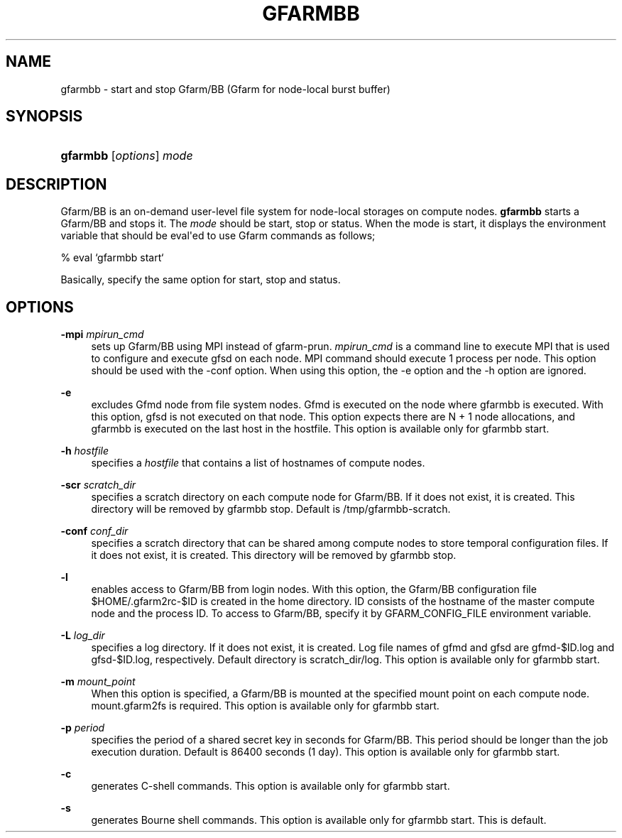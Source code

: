 '\" t
.\"     Title: gfarmbb
.\"    Author: [FIXME: author] [see http://docbook.sf.net/el/author]
.\" Generator: DocBook XSL Stylesheets v1.78.1 <http://docbook.sf.net/>
.\"      Date: 4 Oct 2019
.\"    Manual: Gfarm
.\"    Source: Gfarm
.\"  Language: English
.\"
.TH "GFARMBB" "1" "4 Oct 2019" "Gfarm" "Gfarm"
.\" -----------------------------------------------------------------
.\" * Define some portability stuff
.\" -----------------------------------------------------------------
.\" ~~~~~~~~~~~~~~~~~~~~~~~~~~~~~~~~~~~~~~~~~~~~~~~~~~~~~~~~~~~~~~~~~
.\" http://bugs.debian.org/507673
.\" http://lists.gnu.org/archive/html/groff/2009-02/msg00013.html
.\" ~~~~~~~~~~~~~~~~~~~~~~~~~~~~~~~~~~~~~~~~~~~~~~~~~~~~~~~~~~~~~~~~~
.ie \n(.g .ds Aq \(aq
.el       .ds Aq '
.\" -----------------------------------------------------------------
.\" * set default formatting
.\" -----------------------------------------------------------------
.\" disable hyphenation
.nh
.\" disable justification (adjust text to left margin only)
.ad l
.\" -----------------------------------------------------------------
.\" * MAIN CONTENT STARTS HERE *
.\" -----------------------------------------------------------------
.SH "NAME"
gfarmbb \- start and stop Gfarm/BB (Gfarm for node\-local burst buffer)
.SH "SYNOPSIS"
.HP \w'\fBgfarmbb\fR\ 'u
\fBgfarmbb\fR [\fIoptions\fR] \fImode\fR
.SH "DESCRIPTION"
.PP
Gfarm/BB is an on\-demand user\-level file system for node\-local storages on compute nodes\&.
\fBgfarmbb\fR
starts a Gfarm/BB and stops it\&. The
\fImode\fR
should be start, stop or status\&. When the mode is start, it displays the environment variable that should be eval\*(Aqed to use Gfarm commands as follows;
.PP
% eval `gfarmbb start`
.PP
Basically, specify the same option for start, stop and status\&.
.SH "OPTIONS"
.PP
\fB\-mpi\fR \fImpirun_cmd\fR
.RS 4
sets up Gfarm/BB using MPI instead of gfarm\-prun\&.
\fImpirun_cmd\fR
is a command line to execute MPI that is used to configure and execute gfsd on each node\&. MPI command should execute 1 process per node\&. This option should be used with the \-conf option\&. When using this option, the \-e option and the \-h option are ignored\&.
.RE
.PP
\fB\-e\fR
.RS 4
excludes Gfmd node from file system nodes\&. Gfmd is executed on the node where gfarmbb is executed\&. With this option, gfsd is not executed on that node\&. This option expects there are N + 1 node allocations, and gfarmbb is executed on the last host in the hostfile\&. This option is available only for gfarmbb start\&.
.RE
.PP
\fB\-h\fR \fIhostfile\fR
.RS 4
specifies a
\fIhostfile\fR
that contains a list of hostnames of compute nodes\&.
.RE
.PP
\fB\-scr\fR \fIscratch_dir\fR
.RS 4
specifies a scratch directory on each compute node for Gfarm/BB\&. If it does not exist, it is created\&. This directory will be removed by gfarmbb stop\&. Default is /tmp/gfarmbb\-scratch\&.
.RE
.PP
\fB\-conf\fR \fIconf_dir\fR
.RS 4
specifies a scratch directory that can be shared among compute nodes to store temporal configuration files\&. If it does not exist, it is created\&. This directory will be removed by gfarmbb stop\&.
.RE
.PP
\fB\-l\fR
.RS 4
enables access to Gfarm/BB from login nodes\&. With this option, the Gfarm/BB configuration file $HOME/\&.gfarm2rc\-$ID is created in the home directory\&. ID consists of the hostname of the master compute node and the process ID\&. To access to Gfarm/BB, specify it by GFARM_CONFIG_FILE environment variable\&.
.RE
.PP
\fB\-L\fR \fIlog_dir\fR
.RS 4
specifies a log directory\&. If it does not exist, it is created\&. Log file names of gfmd and gfsd are gfmd\-$ID\&.log and gfsd\-$ID\&.log, respectively\&. Default directory is scratch_dir/log\&. This option is available only for gfarmbb start\&.
.RE
.PP
\fB\-m\fR \fImount_point\fR
.RS 4
When this option is specified, a Gfarm/BB is mounted at the specified mount point on each compute node\&. mount\&.gfarm2fs is required\&. This option is available only for gfarmbb start\&.
.RE
.PP
\fB\-p\fR \fIperiod\fR
.RS 4
specifies the period of a shared secret key in seconds for Gfarm/BB\&. This period should be longer than the job execution duration\&. Default is 86400 seconds (1 day)\&. This option is available only for gfarmbb start\&.
.RE
.PP
\fB\-c\fR
.RS 4
generates C\-shell commands\&. This option is available only for gfarmbb start\&.
.RE
.PP
\fB\-s\fR
.RS 4
generates Bourne shell commands\&. This option is available only for gfarmbb start\&. This is default\&.
.RE

